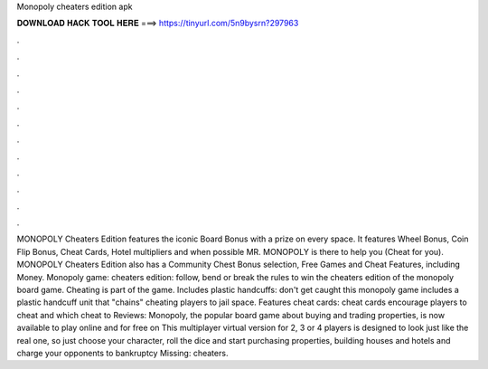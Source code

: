Monopoly cheaters edition apk

𝐃𝐎𝐖𝐍𝐋𝐎𝐀𝐃 𝐇𝐀𝐂𝐊 𝐓𝐎𝐎𝐋 𝐇𝐄𝐑𝐄 ===> https://tinyurl.com/5n9bysrn?297963

.

.

.

.

.

.

.

.

.

.

.

.

MONOPOLY Cheaters Edition features the iconic Board Bonus with a prize on every space. It features Wheel Bonus, Coin Flip Bonus, Cheat Cards, Hotel multipliers and when possible MR. MONOPOLY is there to help you (Cheat for you). MONOPOLY Cheaters Edition also has a Community Chest Bonus selection, Free Games and Cheat Features, including Money. Monopoly game: cheaters edition: follow, bend or break the rules to win the cheaters edition of the monopoly board game. Cheating is part of the game. Includes plastic handcuffs: don't get caught this monopoly game includes a plastic handcuff unit that "chains" cheating players to jail space. Features cheat cards: cheat cards encourage players to cheat and which cheat to Reviews:  Monopoly, the popular board game about buying and trading properties, is now available to play online and for free on  This multiplayer virtual version for 2, 3 or 4 players is designed to look just like the real one, so just choose your character, roll the dice and start purchasing properties, building houses and hotels and charge your opponents to bankruptcy Missing: cheaters.